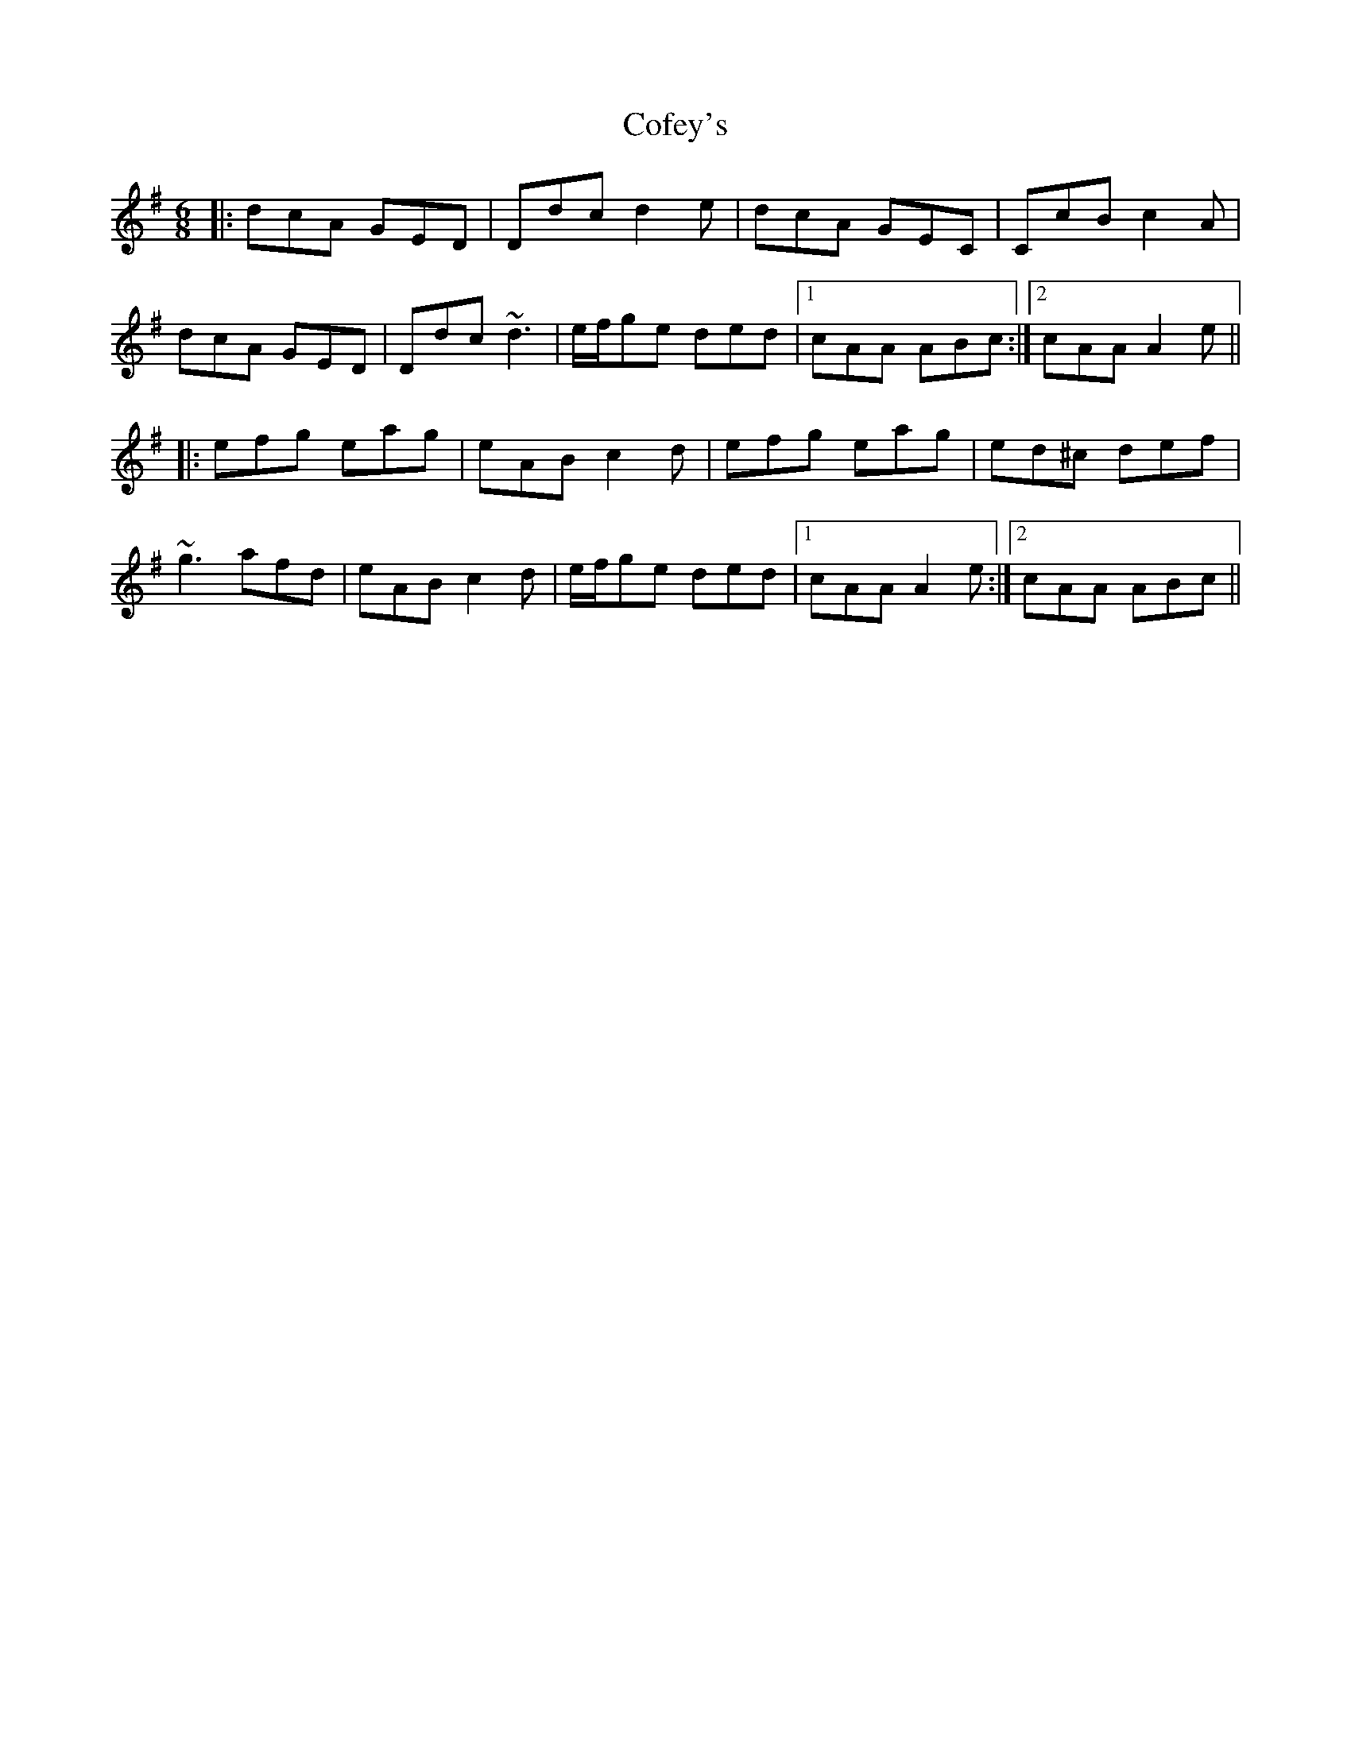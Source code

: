 X: 7603
T: Cofey's
R: jig
M: 6/8
K: Dmixolydian
|:dcA GED|Ddc d2e|dcA GEC|CcB c2A|
dcA GED|Ddc ~d3|e/f/ge ded|1 cAA ABc:|2 cAA A2e||
|:efg eag|eAB c2d|efg eag|ed^c def|
~g3 afd|eAB c2d|e/f/ge ded|1 cAA A2e:|2 cAA ABc||


